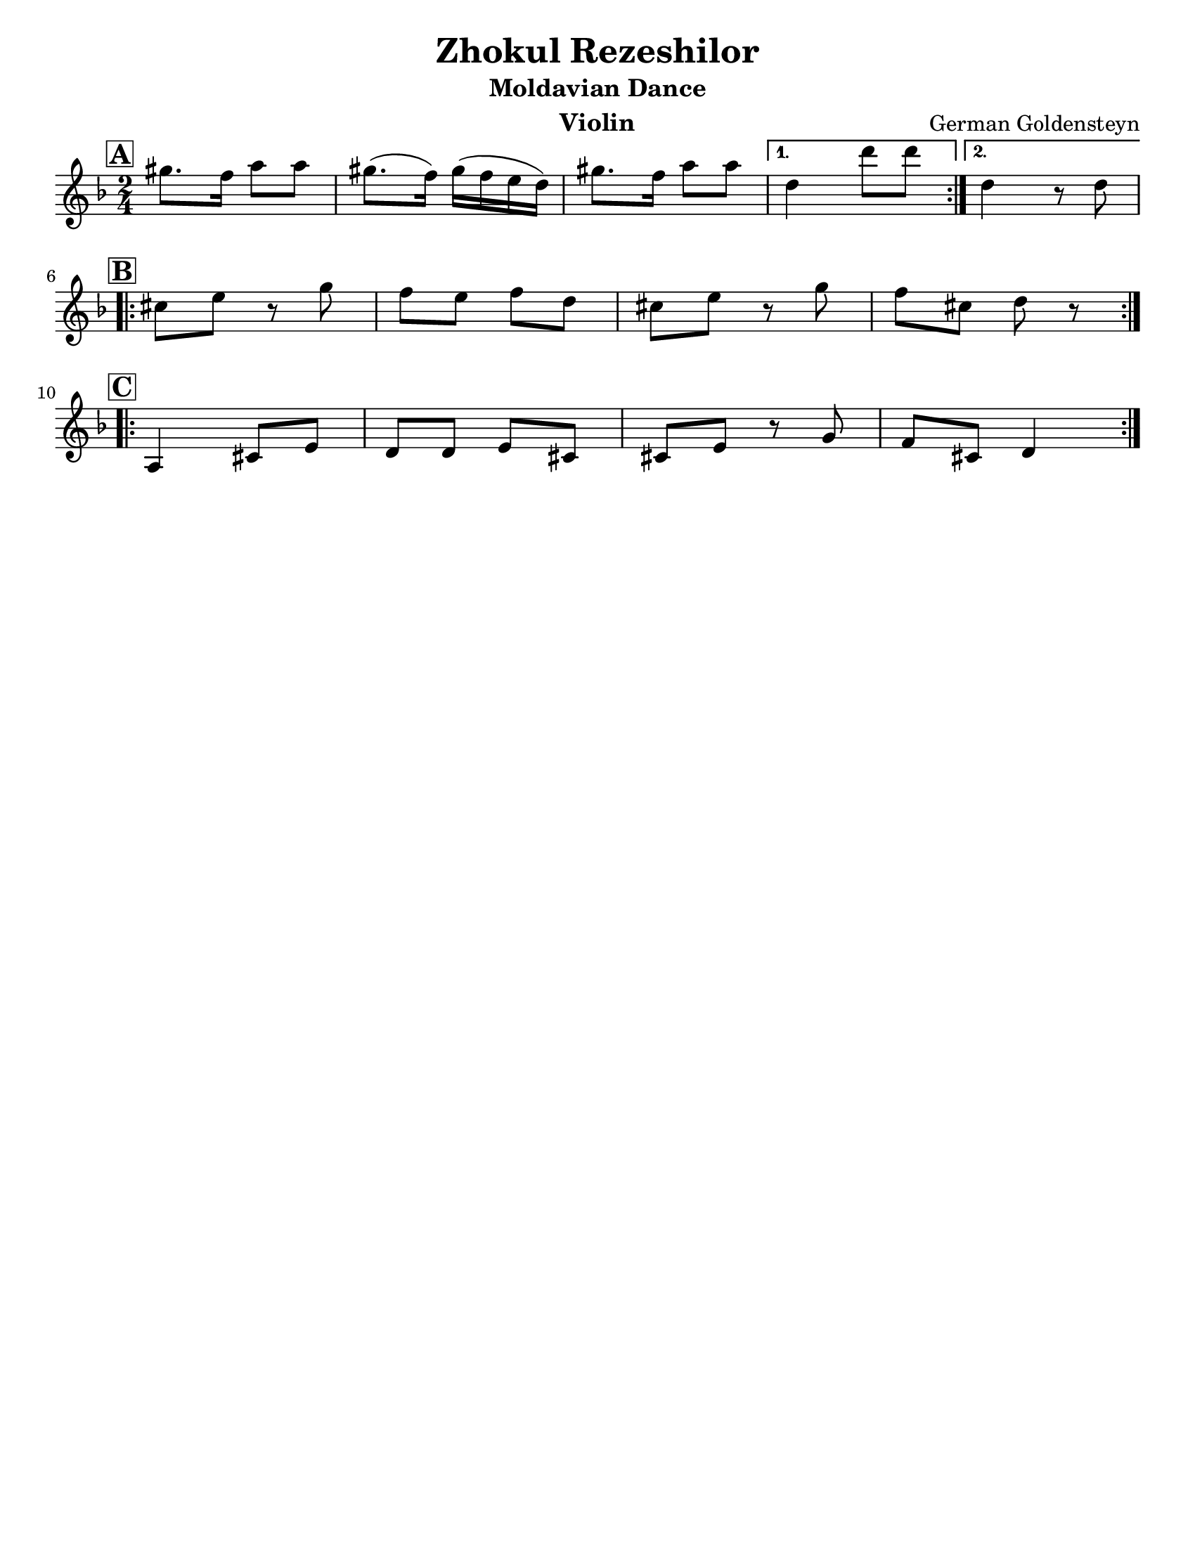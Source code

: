 \version "2.24.0"
\language "english"
%\pointAndClickOff

\paper{
  tagline = ##f
  print-all-headers = ##t
  #(set-paper-size "letter")
}
date = #(strftime "%d-%m-%Y" (localtime (current-time)))

%\markup{ \italic{ " Updated " \date  }  }

%\markup{ Got something to say? }

%#################################### Melody ########################
melody =  \relative c''' {
  \clef treble
  \key d \minor
  \time 2/4
  \set Score.rehearsalMarkFormatter = #format-mark-box-alphabet

   \repeat volta 2{
     \mark \default
   gs8. f16 a8 a
   gs8. (f16) gs16( f e d)
   gs8. f16 a8 a
   }
   \alternative{
    {d,4 d'8 d}
    {d,4 r8 d}
   }
   \break
   \repeat volta 2{
   \mark \default
   cs8 e r g
   f e f d
   cs8 e r g
   f cs8 d r
   }
  \break
   \repeat volta 2{
   \mark \default
   a,4  cs8 e
   d8 d e cs
   cs e r g8 |
   f cs d4
    }




}
%################################# Lyrics #####################
%\addlyrics{  }
%################################# Chords #######################
harmonies = \chordmode {

}

\score {
  <<
    \new ChordNames {
      \set chordChanges = ##f
      \harmonies
    }
    \new Staff \melody
  >>
  \header{
    title= "Zhokul Rezeshilor"
    subtitle="Moldavian Dance"
    composer= "German Goldensteyn"
    instrument = "Violin"
    arranger= ""
  }
  \midi{\tempo 4 = 120}
  \layout{indent = 0.0\cm }
}
